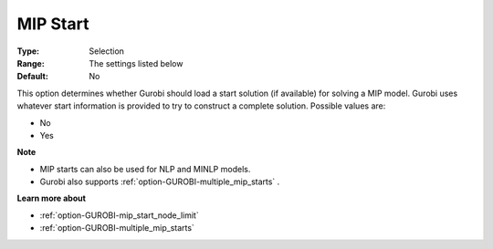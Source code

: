.. _option-GUROBI-mip_start:


MIP Start
=========



:Type:	Selection	
:Range:	The settings listed below	
:Default:	No	



This option determines whether Gurobi should load a start solution (if available) for solving a MIP model. Gurobi uses whatever start information is provided to try to construct a complete solution. Possible values are:



*	No
*	Yes




**Note** 

*	MIP starts can also be used for NLP and MINLP models.
*	Gurobi also supports :ref:`option-GUROBI-multiple_mip_starts` .




**Learn more about** 

*	:ref:`option-GUROBI-mip_start_node_limit` 
*	:ref:`option-GUROBI-multiple_mip_starts` 
